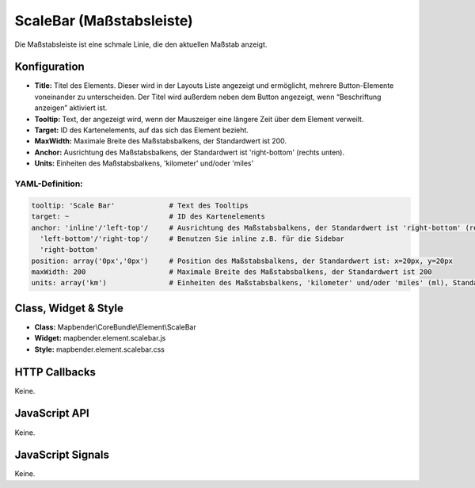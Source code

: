 .. _scalebar:

ScaleBar (Maßstabsleiste)
**************************

Die Maßstabsleiste ist eine schmale Linie, die den aktuellen Maßstab anzeigt.

.. image:: ../../../figures/scalebar.png
     :scale: 100

Konfiguration
=============

.. image:: ../../../figures/de/scalebar_configuration.png
     :scale: 80

* **Title:** Titel des Elements. Dieser wird in der Layouts Liste angezeigt und ermöglicht, mehrere Button-Elemente voneinander zu unterscheiden. Der Titel wird außerdem neben dem Button angezeigt, wenn “Beschriftung anzeigen” aktiviert ist.
* **Tooltip:** Text, der angezeigt wird, wenn der Mauszeiger eine längere Zeit über dem Element verweilt.
* **Target:** ID des Kartenelements, auf das sich das Element bezieht.
* **MaxWidth:** Maximale Breite des Maßstabsbalkens, der Standardwert ist 200.
* **Anchor:** Ausrichtung des Maßstabsbalkens, der Standardwert ist 'right-bottom' (rechts unten).
* **Units:** Einheiten des Maßstabsbalkens, 'kilometer' und/oder 'miles'


YAML-Definition:
----------------

.. code-block:: yaml

   tooltip: 'Scale Bar'             # Text des Tooltips
   target: ~                        # ID des Kartenelements
   anchor: 'inline'/'left-top'/     # Ausrichtung des Maßstabsbalkens, der Standardwert ist 'right-bottom' (rechts unten)
     'left-bottom'/'right-top'/     # Benutzen Sie inline z.B. für die Sidebar
     'right-bottom'     
   position: array('0px','0px')     # Position des Maßstabsbalkens, der Standardwert ist: x=20px, y=20px
   maxWidth: 200                    # Maximale Breite des Maßstabsbalkens, der Standardwert ist 200
   units: array('km')               # Einheiten des Maßstabsbalkens, 'kilometer' und/oder 'miles' (ml), Standard ist ['km']

Class, Widget & Style
============================

* **Class:** Mapbender\\CoreBundle\\Element\\ScaleBar
* **Widget:** mapbender.element.scalebar.js
* **Style:** mapbender.element.scalebar.css

HTTP Callbacks
==============

Keine.

JavaScript API
==============

Keine.

JavaScript Signals
==================

Keine.
